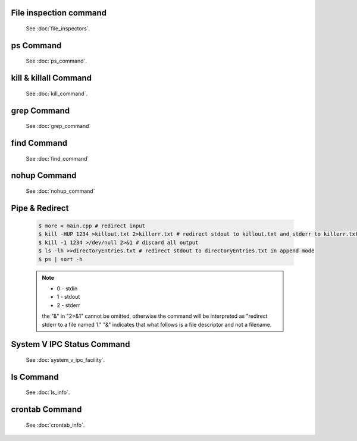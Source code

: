 File inspection command
=======================

   See :doc:`file_inspectors`.


ps Command
==========

   See :doc:`ps_command`.


kill & killall Command
======================

   See :doc:`kill_command`.


grep Command
============

   See :doc:`grep_command`


find Command
============

   See :doc:`find_command`


nohup Command
=============

   See :doc:`nohup_command`


Pipe & Redirect
===============

   .. code-block:: sh
   
      $ more < main.cpp # redirect input
      $ kill -HUP 1234 >killout.txt 2>killerr.txt # redirect stdout to killout.txt and stderr to killerr.txt
      $ kill -1 1234 >/dev/null 2>&1 # discard all output
      $ ls -lh >>directoryEntries.txt # redirect stdout to directoryEntries.txt in append mode
      $ ps | sort -h
   
   .. note::
      
      * 0 - stdin
      * 1 - stdout
      * 2 - stderr
        
      the "&" in "2>&1" cannot be omitted, otherwise the command will be interpreted as
      "redirect stderr to a file named 1." "&" indicates that what follows is a file 
      descriptor and not a filename.  


System V IPC Status Command
===========================

   See :doc:`system_v_ipc_facility`.


ls Command
==========

   See :doc:`ls_info`.


crontab Command
===============

   See :doc:`crontab_info`.